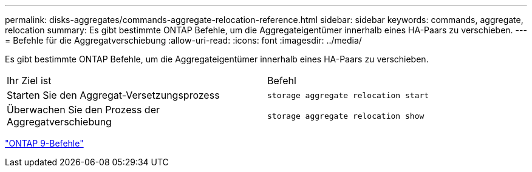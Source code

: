 ---
permalink: disks-aggregates/commands-aggregate-relocation-reference.html 
sidebar: sidebar 
keywords: commands, aggregate, relocation 
summary: Es gibt bestimmte ONTAP Befehle, um die Aggregateigentümer innerhalb eines HA-Paars zu verschieben. 
---
= Befehle für die Aggregatverschiebung
:allow-uri-read: 
:icons: font
:imagesdir: ../media/


[role="lead"]
Es gibt bestimmte ONTAP Befehle, um die Aggregateigentümer innerhalb eines HA-Paars zu verschieben.

|===


| Ihr Ziel ist | Befehl 


 a| 
Starten Sie den Aggregat-Versetzungsprozess
 a| 
`storage aggregate relocation start`



 a| 
Überwachen Sie den Prozess der Aggregatverschiebung
 a| 
`storage aggregate relocation show`

|===
http://docs.netapp.com/ontap-9/topic/com.netapp.doc.dot-cm-cmpr/GUID-5CB10C70-AC11-41C0-8C16-B4D0DF916E9B.html["ONTAP 9-Befehle"^]
